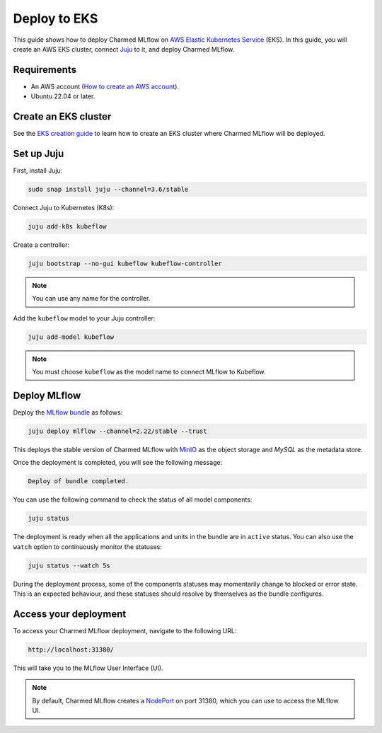 Deploy to EKS
==============

This guide shows how to deploy Charmed MLflow on `AWS Elastic Kubernetes Service <https://aws.amazon.com/eks/>`_ (EKS). 
In this guide, you will create an AWS EKS cluster, connect `Juju <https://juju.is/>`_ to it, and deploy Charmed MLflow.

Requirements
-------------

- An AWS account (`How to create an AWS account <https://docs.aws.amazon.com/accounts/latest/reference/manage-acct-creating.html>`_).
- Ubuntu 22.04 or later.

Create an EKS cluster
----------------------

See the `EKS creation guide <https://discourse.charmhub.io/t/create-an-eks-cluster-for-use-with-an-mlops-platform/10983>`_ to learn how to create an EKS cluster where Charmed MLflow will be deployed.

Set up Juju
------------

First, install Juju:

.. code-block:: bash

   sudo snap install juju --channel=3.6/stable

Connect Juju to Kubernetes (K8s):

.. code-block:: bash

   juju add-k8s kubeflow

Create a controller:

.. code-block:: bash

   juju bootstrap --no-gui kubeflow kubeflow-controller

.. note:: You can use any name for the controller.

Add the ``kubeflow`` model to your Juju controller:

.. code-block:: bash

   juju add-model kubeflow

.. note:: You must choose ``kubeflow`` as the model name to connect MLflow to Kubeflow.

Deploy MLflow 
--------------

Deploy the `MLflow bundle <https://charmhub.io/mlflow>`_ as follows:

.. code-block:: bash

    juju deploy mlflow --channel=2.22/stable --trust

This deploys the stable version of Charmed MLflow with `MinIO <https://min.io/>`_ as the object storage and `MySQL` as the metadata store.

Once the deployment is completed, you will see the following message:

.. code-block:: bash
   
   Deploy of bundle completed.

You can use the following command to check the status of all model components:

.. code-block:: bash

   juju status

The deployment is ready when all the applications and units in the bundle are in ``active`` status. 
You can also use the ``watch`` option to continuously monitor the statuses:

.. code-block:: bash

   juju status --watch 5s

During the deployment process, some of the components statuses may momentarily change to blocked or error state. 
This is an expected behaviour, and these statuses should resolve by themselves as the bundle configures.

Access your deployment
-----------------------

To access your Charmed MLflow deployment, navigate to the following URL:

.. code-block:: bash

   http://localhost:31380/

This will take you to the MLflow User Interface (UI).

.. note:: 
   By default, Charmed MLflow creates a `NodePort <https://kubernetes.io/docs/concepts/services-networking/service/#type-nodeport>`_ on port 31380, which you can use to access the MLflow UI.

